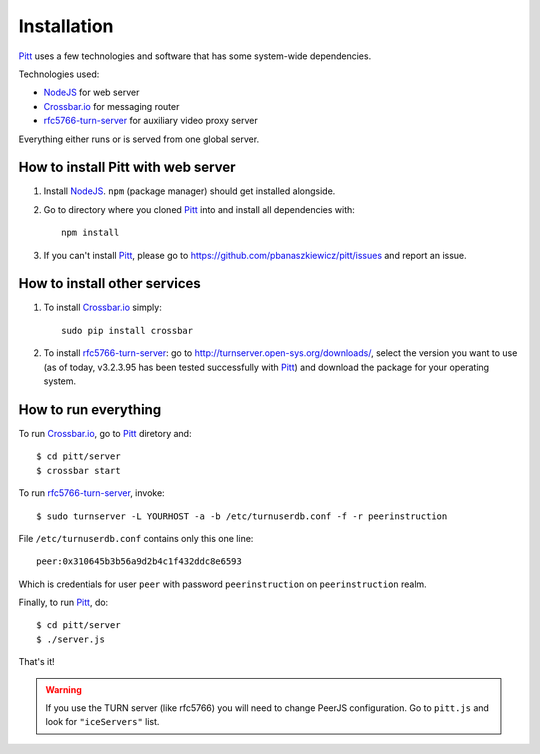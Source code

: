 .. _installation:

============
Installation
============

`Pitt <https://github.com/pbanaszkiewicz/pitt>`_ uses a few technologies and
software that has some system-wide dependencies.

Technologies used:

* `NodeJS <http://nodejs.org/>`_ for web server
* `Crossbar.io <http://crossbar.io/>`_ for messaging router
* `rfc5766-turn-server <https://code.google.com/p/rfc5766-turn-server/>`_ for auxiliary video proxy server

Everything either runs or is served from one global server.

.. Both `Crossbar.io`_ and `rfc5766-turn-server`_ are

How to install Pitt with web server
-----------------------------------

1. Install `NodeJS`_. ``npm`` (package manager) should get installed alongside.

2. Go to directory where you cloned `Pitt`_ into and install all dependencies
   with::

    npm install

3. If you can't install `Pitt`_, please go to https://github.com/pbanaszkiewicz/pitt/issues
   and report an issue.

How to install other services
-----------------------------

1. To install `Crossbar.io`_ simply::

    sudo pip install crossbar

2. To install `rfc5766-turn-server`_: go to http://turnserver.open-sys.org/downloads/,
   select the version you want to use (as of today, v3.2.3.95 has been
   tested successfully with `Pitt`_) and download the package for your
   operating system.

How to run everything
---------------------

To run `Crossbar.io`_, go to `Pitt`_ diretory and::

    $ cd pitt/server
    $ crossbar start

To run `rfc5766-turn-server`_, invoke::

    $ sudo turnserver -L YOURHOST -a -b /etc/turnuserdb.conf -f -r peerinstruction

File ``/etc/turnuserdb.conf`` contains only this one line::

    peer:0x310645b3b56a9d2b4c1f432ddc8e6593

Which is credentials for user ``peer`` with password ``peerinstruction`` on
``peerinstruction`` realm.

Finally, to run `Pitt`_, do::

    $ cd pitt/server
    $ ./server.js

That's it!

.. warning::
    If you use the TURN server (like rfc5766) you will need to change PeerJS
    configuration. Go to ``pitt.js`` and look for ``"iceServers"`` list.